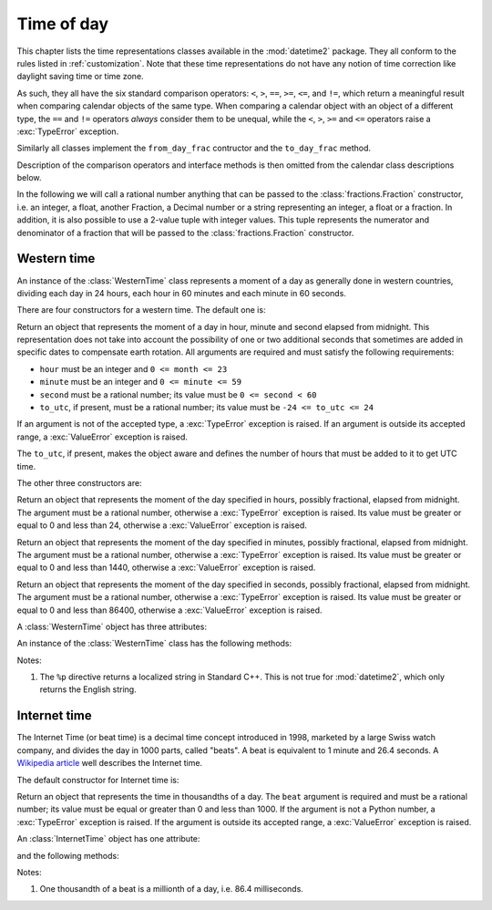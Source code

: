 .. _all-time-representations:

Time of day
===========

.. testsetup::

   from datetime2.western import WesternTime
   from datetime2.modern import InternetTime

This chapter lists the time representations classes available in the
:mod:`datetime2` package. They all conform to the rules listed
in :ref:`customization`. Note that these time representations do not
have any notion of time correction like daylight saving time or time
zone.

As such, they all have the six standard comparison operators: ``<``, ``>``, ``==``,
``>=``, ``<=``, and ``!=``, which return a meaningful result when comparing
calendar objects of the same type. When comparing a calendar object with an
object of a different type, the ``==`` and ``!=`` operators *always* consider
them to be unequal, while the ``<``, ``>``, ``>=`` and ``<=`` operators raise
a :exc:`TypeError` exception.

Similarly all classes implement the ``from_day_frac`` contructor and the
``to_day_frac`` method.

Description of the comparison operators and interface methods is then omitted
from the calendar class descriptions below.

.. TODO: if we will be keeping all time representations on a page, a ToC here will be useful

In the following we will call a rational number anything that can be
passed to the :class:`fractions.Fraction` constructor, i.e. an integer, a
float, another Fraction, a Decimal number or a string representing an integer,
a float or a fraction. In addition, it is also possible to use a 2-value tuple
with integer values. This tuple represents the numerator and denominator of a
fraction that will be passed to the :class:`fractions.Fraction` constructor.

.. _western-time:

Western time
^^^^^^^^^^^^

An instance of the :class:`WesternTime` class represents a moment of a day as
generally done in western countries, dividing each day in 24 hours, each hour
in 60 minutes and each minute in 60 seconds.

There are four constructors for a western time. The default one is:

.. class:: western.WesternTime(hour, minute, second, to_utc=None)

   Return an object that represents the moment of a day in hour, minute and
   second elapsed from midnight. This representation does not take into
   account the possibility of one or two additional seconds that sometimes
   are added in specific dates to compensate earth rotation. All arguments
   are required and must satisfy the following requirements:

   * ``hour`` must be an integer and ``0 <= month <= 23``
   * ``minute`` must be an integer and ``0 <= minute <= 59``
   * ``second`` must be a rational number; its value must be ``0 <= second < 60``
   * ``to_utc``, if present, must be a rational number; its value must be
     ``-24 <= to_utc <= 24``

   If an argument is not of the accepted type, a :exc:`TypeError` exception
   is raised. If an argument is outside its accepted range, a
   :exc:`ValueError` exception is raised.

   The ``to_utc``, if present, makes the object aware and defines the number of
   hours that must be added to it to get UTC time.

The other three constructors are:

.. class:: WesternTime.in_hours(hour)

   Return an object that represents the moment of the day specified in
   hours, possibly fractional, elapsed from midnight. The argument must be a
   rational number, otherwise a :exc:`TypeError` exception is raised. Its
   value must be greater or equal to 0 and less than 24, otherwise a
   :exc:`ValueError` exception is raised.

.. class:: WesternTime.in_minutes(minute)

   Return an object that represents the moment of the day specified in
   minutes, possibly fractional, elapsed from midnight. The argument must be
   a rational number, otherwise a :exc:`TypeError` exception is raised. Its
   value must be greater or equal to 0 and less than 1440, otherwise a
   :exc:`ValueError` exception is raised.

.. class:: WesternTime.in_seconds(second)

   Return an object that represents the moment of the day specified in
   seconds, possibly fractional, elapsed from midnight. The argument must be
   a rational number, otherwise a :exc:`TypeError` exception is raised. Its
   value must be greater or equal to 0 and less than 86400, otherwise a
   :exc:`ValueError` exception is raised.


A :class:`WesternTime` object has three attributes:

.. attribute:: western.hour

.. attribute:: western.minute

.. attribute:: western.second

   These attributes are read-only numbers. The first two are integers; the
   last one is a Python Fraction. The three attributes will respect the
   value requirements listed in the default constructor description.

An instance of the :class:`WesternTime` class has the following methods:

.. method:: western.to_hours()

   Return a Python Fraction representing the moment of the day in hours.
   Thus the returned value will be equal or greater than 0, and less
   than 24.

.. method:: western.to_minutes()

   Return a Python Fraction representing the moment of the day in minutes.
   Thus the returned value will be equal or greater than 0, and less
   than 1440.

.. method:: western.to_seconds()

   Return a Python Fraction representing the moment of the day in seconds.
   Thus the returned value will be equal or greater than 0, and less
   than 86400.

.. method:: western.replace(hour, minute, second)

   Returns a new :class:`WesternTime` object with the same value, except
   for those parameters given new values by whichever keyword arguments are
   specified. All values are optional; if used, they must respect the
   requirements of the default constructor, otherwise a :exc:`TypeError` or
   :exc:`ValueError` exception is raised. For example:

.. doctest::

      >>> my_time = WesternTime(19, 6, 29)
      >>> print(my_time.replace(minute=38))
      19:38:29
      >>> my_time.replace(hour=24)
      Traceback (most recent call last):
        |
      ValueError: Hour must be between 0 and 23, while it is 24.

.. method:: western_time.__str__()

   Return a string representing the time with the 'HH:MM:SS' format. Any
   decimal will be truncated from the number of seconds. For example:

.. doctest::

      >>> str(WesternTime(12, 44, 14.8))
      '12:44:14'

.. method:: western_time.cformat(format)

   Return a string representing the time, controlled by an explicit format
   string. The formatting directives are a subset of those accepted by
   :meth:`datetime.date.strftime`, and their meaning does not depend on the
   underlying C library (i.e. there are no platform variations). The table
   below lists the accepted formatting directives, all other character are not
   interpreted.

   +-----------+-------------------------------------------+-------+
   | Directive | Meaning                                   | Notes |
   +===========+===========================================+=======+
   | ``%H``    | Hour (24-hour clock) as a                 |       |
   |           | zero-padded decimal number [00, 23].      |       |
   +-----------+-------------------------------------------+-------+
   | ``%I``    | Hour (12-hour clock) as a                 |       |
   |           | zero-padded decimal number [01, 12].      |       |
   +-----------+-------------------------------------------+-------+
   | ``%p``    | Returns 'AM' if hour is between 0 and 11, |       |
   |           | 'PM' if hour is between 12 and 23.        | \(1)  |
   +-----------+-------------------------------------------+-------+
   | ``%M``    | Minute as a zero-padded decimal number    |       |
   |           | [00, 59].                                 |       |
   +-----------+-------------------------------------------+-------+
   | ``%S``    | Second as a zero-padded decimal number    |       |
   |           | [00, 59].                                 |       |
   +-----------+-------------------------------------------+-------+
   | ``%f``    | Microsecond as a decimal number,          |       |
   |           | zero-padded on the left [000000, 999999]. |       |
   +-----------+-------------------------------------------+-------+
   | ``%%``    | A literal ``'%'`` character.              |       |
   +-----------+-------------------------------------------+-------+

Notes:

(1)
   The ``%p`` directive returns a localized string in Standard C++.
   This is not true for :mod:`datetime2`, which only returns the
   English string.


.. _internet-time:

Internet time
^^^^^^^^^^^^^

The Internet Time (or beat time) is a decimal time concept introduced in 1998,
marketed by a large Swiss watch company, and divides the day in 1000 parts,
called "beats". A beat is equivalent to 1 minute and 26.4 seconds. A `Wikipedia
article <http://en.wikipedia.org/wiki/Swatch_Internet_Time>`_ well describes
the Internet time.

The default constructor for Internet time is:

.. class:: InternetTime(beat)

   Return an object that represents the time in thousandths of a day. The
   ``beat`` argument is required and must be a rational number; its value must
   be equal or greater than 0 and less than 1000. If the argument is not a
   Python number, a :exc:`TypeError` exception is raised. If the argument
   is outside its accepted range, a :exc:`ValueError` exception is raised.

An :class:`InternetTime` object has one attribute:

.. attribute:: internet_time.beat

   This attribute is a read-only Python Fraction greater than or equal 0 and
   less than 1000.

and the following methods:

.. method:: internet_time.__str__()

   Return a string representing the moment of the day in beats, '@BBB' format.
   For example:

.. doctest::

      >>> str(InternetTime(345.25))
      '@345'

.. method:: internet_time.cformat(format)

   Return a string representing the Internet time, controlled by an explicit
   format string with formatting directives close to that used in C. The table
   below lists the accepted formatting directives, all other character are not
   interpreted.

   +-----------+--------------------------------------+-------+
   | Directive | Meaning                              | Notes |
   +===========+======================================+=======+
   | ``%b``    | Integer number of beats [000, 999].  |       |
   +-----------+--------------------------------------+-------+
   | ``%f``    | Thousandths of a beat,               | \(1)  |
   |           | zero-padded on the left [000, 999].  |       |
   +-----------+--------------------------------------+-------+

Notes:

(1)
   One thousandth of a beat is a millionth of a day, i.e. 86.4 milliseconds.
